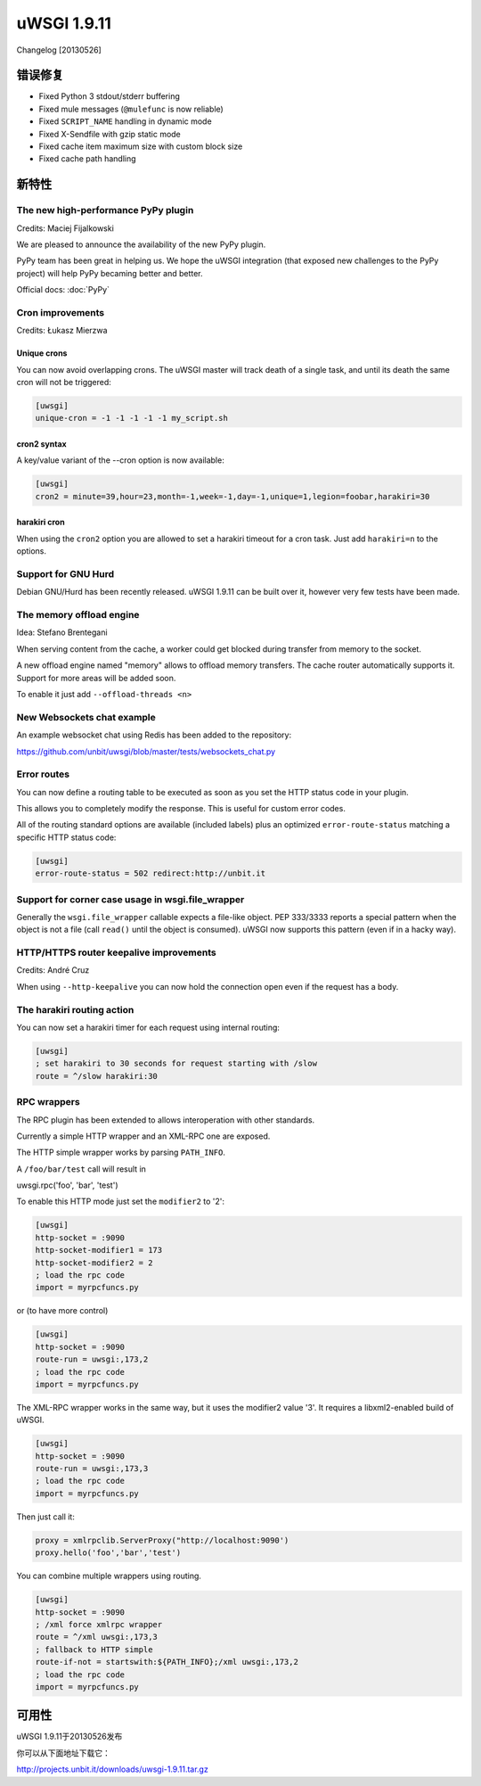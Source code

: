 uWSGI 1.9.11
============

Changelog [20130526]

错误修复
********

* Fixed Python 3 stdout/stderr buffering
* Fixed mule messages (``@mulefunc`` is now reliable)
* Fixed ``SCRIPT_NAME`` handling in dynamic mode
* Fixed X-Sendfile with gzip static mode
* Fixed cache item maximum size with custom block size
* Fixed cache path handling

新特性
********

The new high-performance PyPy plugin
^^^^^^^^^^^^^^^^^^^^^^^^^^^^^^^^^^^^

Credits: Maciej Fijalkowski

We are pleased to announce the availability of the new PyPy plugin.

PyPy team has been great in helping us. We hope the uWSGI integration (that exposed new challenges to the PyPy project)
will help PyPy becaming better and better.

Official docs: :doc:`PyPy`

Cron improvements
^^^^^^^^^^^^^^^^^

Credits: Łukasz Mierzwa

Unique crons
------------

You can now avoid overlapping crons. The uWSGI master will track death of a single task, and until its death the same cron
will not be triggered:

.. code-block:: ini

   [uwsgi]
   unique-cron = -1 -1 -1 -1 -1 my_script.sh

cron2 syntax
------------

A key/value variant of the --cron option is now available:

.. code-block:: ini

   [uwsgi]
   cron2 = minute=39,hour=23,month=-1,week=-1,day=-1,unique=1,legion=foobar,harakiri=30

harakiri cron
-------------

When using the ``cron2`` option you are allowed to set a harakiri timeout for a cron task. Just add ``harakiri=n`` to the options.

Support for GNU Hurd
^^^^^^^^^^^^^^^^^^^^

Debian GNU/Hurd has been recently released. uWSGI 1.9.11 can be built over it, however very few tests have been made.

The memory offload engine
^^^^^^^^^^^^^^^^^^^^^^^^^

Idea: Stefano Brentegani

When serving content from the cache, a worker could get blocked during transfer from memory to the socket.

A new offload engine named "memory" allows to offload memory transfers. The cache router automatically supports it.
Support for more areas will be added soon.

To enable it just add ``--offload-threads <n>``

New Websockets chat example
^^^^^^^^^^^^^^^^^^^^^^^^^^^

An example websocket chat using Redis has been added to the repository:

https://github.com/unbit/uwsgi/blob/master/tests/websockets_chat.py

Error routes
^^^^^^^^^^^^

You can now define a routing table to be executed as soon as you set the HTTP status code in your plugin.

This allows you to completely modify the response. This is useful for custom error codes.

All of the routing standard options are available (included labels) plus an optimized ``error-route-status``
matching a specific HTTP status code:

.. code-block:: ini

   [uwsgi]
   error-route-status = 502 redirect:http://unbit.it

Support for corner case usage in wsgi.file_wrapper
^^^^^^^^^^^^^^^^^^^^^^^^^^^^^^^^^^^^^^^^^^^^^^^^^^

Generally the ``wsgi.file_wrapper`` callable expects a file-like object. PEP 333/3333 reports a special pattern when the object
is not a file (call ``read()`` until the object is consumed). uWSGI now supports this pattern (even if in a hacky way).

HTTP/HTTPS router keepalive improvements
^^^^^^^^^^^^^^^^^^^^^^^^^^^^^^^^^^^^^^^^

Credits: André Cruz

When using ``--http-keepalive`` you can now hold the connection open even if the request has a body.


The harakiri routing action
^^^^^^^^^^^^^^^^^^^^^^^^^^^

You can now set a harakiri timer for each request using internal routing:

.. code-block:: ini

   [uwsgi]
   ; set harakiri to 30 seconds for request starting with /slow
   route = ^/slow harakiri:30

RPC wrappers
^^^^^^^^^^^^

The RPC plugin has been extended to allows interoperation with other standards.

Currently a simple HTTP wrapper and an XML-RPC one are exposed.

The HTTP simple wrapper works by parsing ``PATH_INFO``.

A ``/foo/bar/test`` call will result in

uwsgi.rpc('foo', 'bar', 'test')

To enable this HTTP mode just set the ``modifier2`` to '2':

.. code-block:: ini

   [uwsgi]
   http-socket = :9090
   http-socket-modifier1 = 173
   http-socket-modifier2 = 2
   ; load the rpc code
   import = myrpcfuncs.py
   
or (to have more control)

.. code-block:: ini

   [uwsgi]
   http-socket = :9090
   route-run = uwsgi:,173,2
   ; load the rpc code
   import = myrpcfuncs.py


The XML-RPC wrapper works in the same way, but it uses the modifier2 value '3'. It requires a libxml2-enabled build of uWSGI.

.. code-block:: ini

   [uwsgi]
   http-socket = :9090
   route-run = uwsgi:,173,3
   ; load the rpc code
   import = myrpcfuncs.py
   
Then just call it:

.. code-block:: python

   proxy = xmlrpclib.ServerProxy("http://localhost:9090')
   proxy.hello('foo','bar','test') 
   
You can combine multiple wrappers using routing.

.. code-block:: ini

   [uwsgi]
   http-socket = :9090
   ; /xml force xmlrpc wrapper
   route = ^/xml uwsgi:,173,3
   ; fallback to HTTP simple
   route-if-not = startswith:${PATH_INFO};/xml uwsgi:,173,2
   ; load the rpc code
   import = myrpcfuncs.py


可用性
************
uWSGI 1.9.11于20130526发布

你可以从下面地址下载它：

http://projects.unbit.it/downloads/uwsgi-1.9.11.tar.gz

